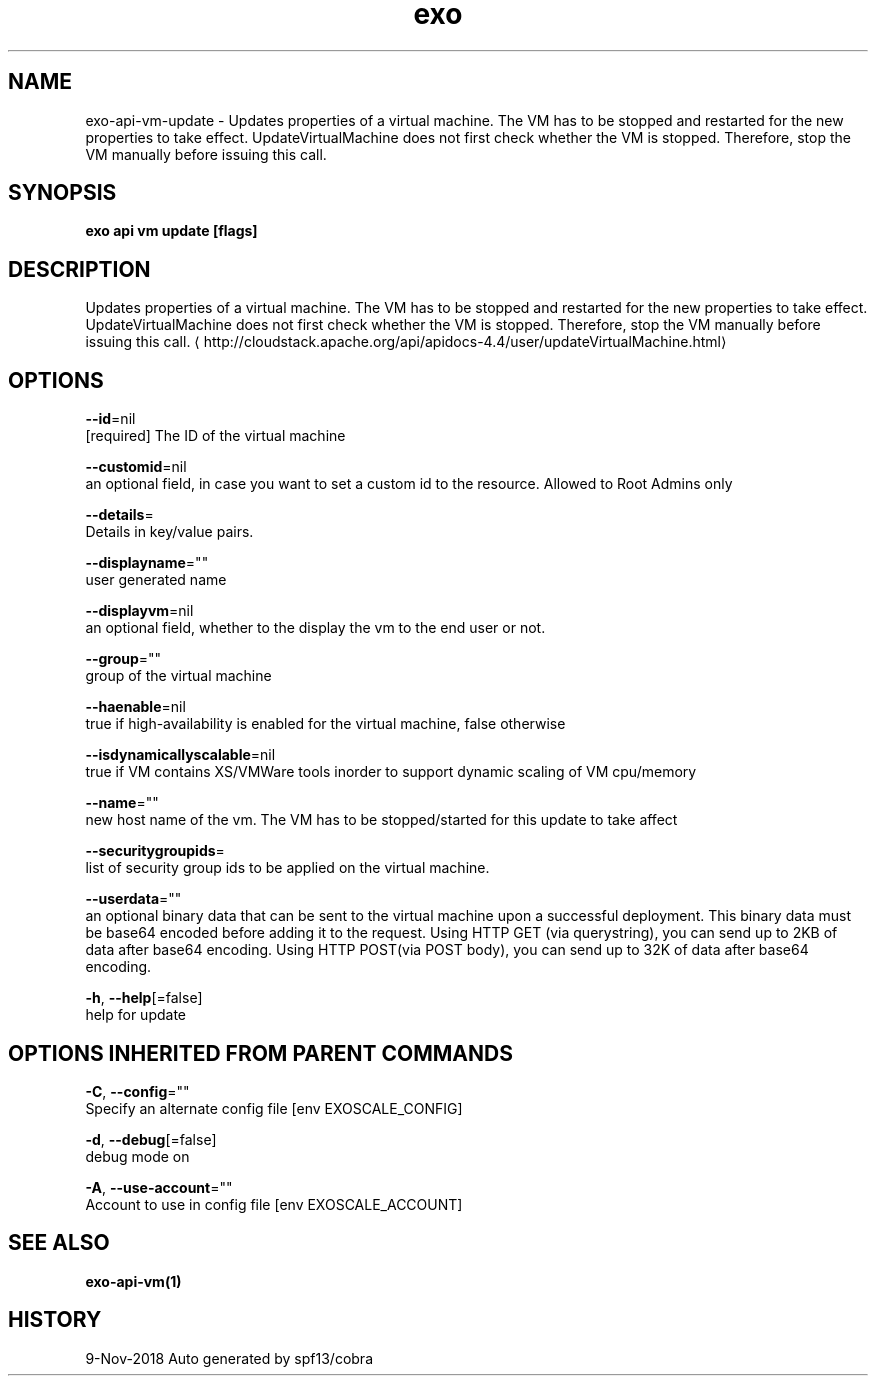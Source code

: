 .TH "exo" "1" "Nov 2018" "Auto generated by spf13/cobra" "" 
.nh
.ad l


.SH NAME
.PP
exo\-api\-vm\-update \- Updates properties of a virtual machine. The VM has to be stopped and restarted for the new properties to take effect. UpdateVirtualMachine does not first check whether the VM is stopped. Therefore, stop the VM manually before issuing this call.


.SH SYNOPSIS
.PP
\fBexo api vm update [flags]\fP


.SH DESCRIPTION
.PP
Updates properties of a virtual machine. The VM has to be stopped and restarted for the new properties to take effect. UpdateVirtualMachine does not first check whether the VM is stopped. Therefore, stop the VM manually before issuing this call. 
\[la]http://cloudstack.apache.org/api/apidocs-4.4/user/updateVirtualMachine.html\[ra]


.SH OPTIONS
.PP
\fB\-\-id\fP=nil
    [required] The ID of the virtual machine

.PP
\fB\-\-customid\fP=nil
    an optional field, in case you want to set a custom id to the resource. Allowed to Root Admins only

.PP
\fB\-\-details\fP=
    Details in key/value pairs.

.PP
\fB\-\-displayname\fP=""
    user generated name

.PP
\fB\-\-displayvm\fP=nil
    an optional field, whether to the display the vm to the end user or not.

.PP
\fB\-\-group\fP=""
    group of the virtual machine

.PP
\fB\-\-haenable\fP=nil
    true if high\-availability is enabled for the virtual machine, false otherwise

.PP
\fB\-\-isdynamicallyscalable\fP=nil
    true if VM contains XS/VMWare tools inorder to support dynamic scaling of VM cpu/memory

.PP
\fB\-\-name\fP=""
    new host name of the vm. The VM has to be stopped/started for this update to take affect

.PP
\fB\-\-securitygroupids\fP=
    list of security group ids to be applied on the virtual machine.

.PP
\fB\-\-userdata\fP=""
    an optional binary data that can be sent to the virtual machine upon a successful deployment. This binary data must be base64 encoded before adding it to the request. Using HTTP GET (via querystring), you can send up to 2KB of data after base64 encoding. Using HTTP POST(via POST body), you can send up to 32K of data after base64 encoding.

.PP
\fB\-h\fP, \fB\-\-help\fP[=false]
    help for update


.SH OPTIONS INHERITED FROM PARENT COMMANDS
.PP
\fB\-C\fP, \fB\-\-config\fP=""
    Specify an alternate config file [env EXOSCALE\_CONFIG]

.PP
\fB\-d\fP, \fB\-\-debug\fP[=false]
    debug mode on

.PP
\fB\-A\fP, \fB\-\-use\-account\fP=""
    Account to use in config file [env EXOSCALE\_ACCOUNT]


.SH SEE ALSO
.PP
\fBexo\-api\-vm(1)\fP


.SH HISTORY
.PP
9\-Nov\-2018 Auto generated by spf13/cobra
